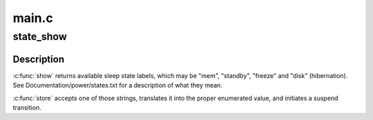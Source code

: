 .. -*- coding: utf-8; mode: rst -*-

======
main.c
======


.. _`state_show`:

state_show
==========

.. c:function:: ssize_t state_show (struct kobject *kobj, struct kobj_attribute *attr, char *buf)

    control system sleep states.

    :param struct kobject \*kobj:

        *undescribed*

    :param struct kobj_attribute \*attr:

        *undescribed*

    :param char \*buf:

        *undescribed*



.. _`state_show.description`:

Description
-----------


:c:func:`show` returns available sleep state labels, which may be "mem", "standby",
"freeze" and "disk" (hibernation).  See Documentation/power/states.txt for a
description of what they mean.

:c:func:`store` accepts one of those strings, translates it into the proper
enumerated value, and initiates a suspend transition.

